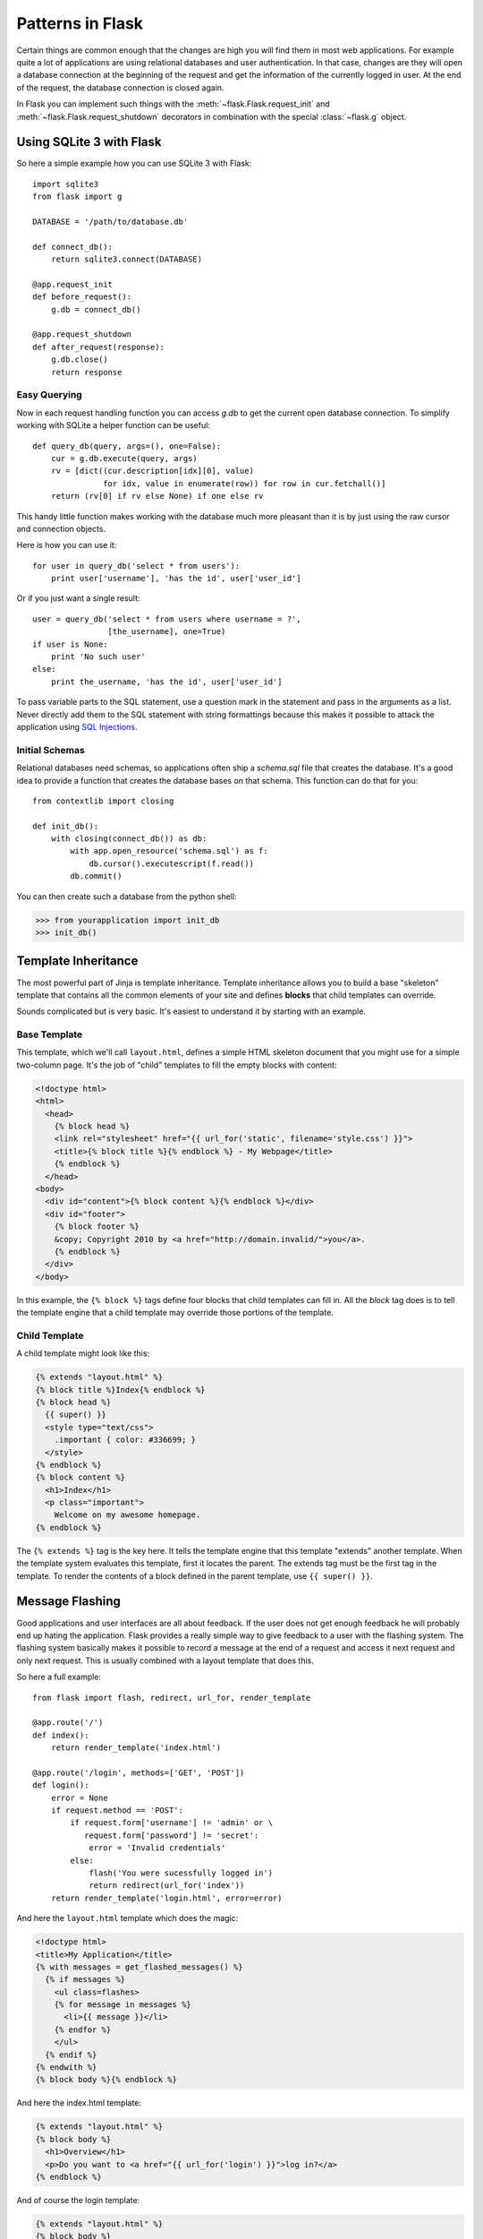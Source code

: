 .. _patterns:

Patterns in Flask
=================

Certain things are common enough that the changes are high you will find
them in most web applications.  For example quite a lot of applications
are using relational databases and user authentication.  In that case,
changes are they will open a database connection at the beginning of the
request and get the information of the currently logged in user.  At the
end of the request, the database connection is closed again.

In Flask you can implement such things with the
:meth:`~flask.Flask.request_init` and
:meth:`~flask.Flask.request_shutdown` decorators in combination with the
special :class:`~flask.g` object.


Using SQLite 3 with Flask
-------------------------

So here a simple example how you can use SQLite 3 with Flask::

    import sqlite3
    from flask import g

    DATABASE = '/path/to/database.db'

    def connect_db():
        return sqlite3.connect(DATABASE)

    @app.request_init
    def before_request():
        g.db = connect_db()

    @app.request_shutdown
    def after_request(response):
        g.db.close()
        return response

Easy Querying
`````````````

Now in each request handling function you can access `g.db` to get the
current open database connection.  To simplify working with SQLite a
helper function can be useful::

    def query_db(query, args=(), one=False):
        cur = g.db.execute(query, args)
        rv = [dict((cur.description[idx][0], value)
                   for idx, value in enumerate(row)) for row in cur.fetchall()]
        return (rv[0] if rv else None) if one else rv

This handy little function makes working with the database much more
pleasant than it is by just using the raw cursor and connection objects.

Here is how you can use it::

    for user in query_db('select * from users'):
        print user['username'], 'has the id', user['user_id']

Or if you just want a single result::

    user = query_db('select * from users where username = ?',
                    [the_username], one=True)
    if user is None:
        print 'No such user'
    else:
        print the_username, 'has the id', user['user_id']

To pass variable parts to the SQL statement, use a question mark in the
statement and pass in the arguments as a list.  Never directly add them to
the SQL statement with string formattings because this makes it possible
to attack the application using `SQL Injections
<http://en.wikipedia.org/wiki/SQL_injection>`_.

Initial Schemas
```````````````

Relational databases need schemas, so applications often ship a
`schema.sql` file that creates the database.  It's a good idea to provide
a function that creates the database bases on that schema.  This function
can do that for you::

    from contextlib import closing
    
    def init_db():
        with closing(connect_db()) as db:
            with app.open_resource('schema.sql') as f:
                db.cursor().executescript(f.read())
            db.commit()

You can then create such a database from the python shell:

>>> from yourapplication import init_db
>>> init_db()

.. _template-inheritance:

Template Inheritance
--------------------

The most powerful part of Jinja is template inheritance. Template inheritance
allows you to build a base "skeleton" template that contains all the common
elements of your site and defines **blocks** that child templates can override.

Sounds complicated but is very basic. It's easiest to understand it by starting
with an example.


Base Template
`````````````

This template, which we'll call ``layout.html``, defines a simple HTML skeleton
document that you might use for a simple two-column page. It's the job of
"child" templates to fill the empty blocks with content:

.. sourcecode:: html+jinja

    <!doctype html>
    <html>
      <head>
        {% block head %}
        <link rel="stylesheet" href="{{ url_for('static', filename='style.css') }}">
        <title>{% block title %}{% endblock %} - My Webpage</title>
        {% endblock %}
      </head>
    <body>
      <div id="content">{% block content %}{% endblock %}</div>
      <div id="footer">
        {% block footer %}
        &copy; Copyright 2010 by <a href="http://domain.invalid/">you</a>.
        {% endblock %}
      </div>
    </body>

In this example, the ``{% block %}`` tags define four blocks that child templates
can fill in. All the `block` tag does is to tell the template engine that a
child template may override those portions of the template.

Child Template
``````````````

A child template might look like this:

.. sourcecode:: html+jinja

    {% extends "layout.html" %}
    {% block title %}Index{% endblock %}
    {% block head %}
      {{ super() }}
      <style type="text/css">
        .important { color: #336699; }
      </style>
    {% endblock %}
    {% block content %}
      <h1>Index</h1>
      <p class="important">
        Welcome on my awesome homepage.
    {% endblock %}

The ``{% extends %}`` tag is the key here. It tells the template engine that
this template "extends" another template.  When the template system evaluates
this template, first it locates the parent.  The extends tag must be the
first tag in the template.  To render the contents of a block defined in
the parent template, use ``{{ super() }}``.

.. _message-flashing-pattern:

Message Flashing
----------------

Good applications and user interfaces are all about feedback.  If the user
does not get enough feedback he will probably end up hating the
application.  Flask provides a really simple way to give feedback to a
user with the flashing system.  The flashing system basically makes it
possible to record a message at the end of a request and access it next
request and only next request.  This is usually combined with a layout
template that does this.

So here a full example::

    from flask import flash, redirect, url_for, render_template

    @app.route('/')
    def index():
        return render_template('index.html')

    @app.route('/login', methods=['GET', 'POST'])
    def login():
        error = None
        if request.method == 'POST':
            if request.form['username'] != 'admin' or \
               request.form['password'] != 'secret':
                error = 'Invalid credentials'
            else:
                flash('You were sucessfully logged in')
                return redirect(url_for('index'))
        return render_template('login.html', error=error)

And here the ``layout.html`` template which does the magic:

.. sourcecode:: html+jinja

   <!doctype html>
   <title>My Application</title>
   {% with messages = get_flashed_messages() %}
     {% if messages %}
       <ul class=flashes>
       {% for message in messages %}
         <li>{{ message }}</li>
       {% endfor %}
       </ul>
     {% endif %}
   {% endwith %}
   {% block body %}{% endblock %}

And here the index.html template:

.. sourcecode:: html+jinja

   {% extends "layout.html" %}
   {% block body %}
     <h1>Overview</h1>
     <p>Do you want to <a href="{{ url_for('login') }}">log in?</a>
   {% endblock %}

And of course the login template:

.. sourcecode:: html+jinja

   {% extends "layout.html" %}
   {% block body %}
     <h1>Login</h1>
     {% if error %}
       <p class=error><strong>Error:</strong> {{ error }}
     {% endif %}
     <form action="" method=post>
       <dl>
         <dt>Username:
         <dd><input type=text name=username value="{{
             request.form.username }}">
         <dt>Password:
         <dd><input type=password name=password>
       </dl>
       <p><input type=submit value=Login>
     </form>
   {% endblock %}
